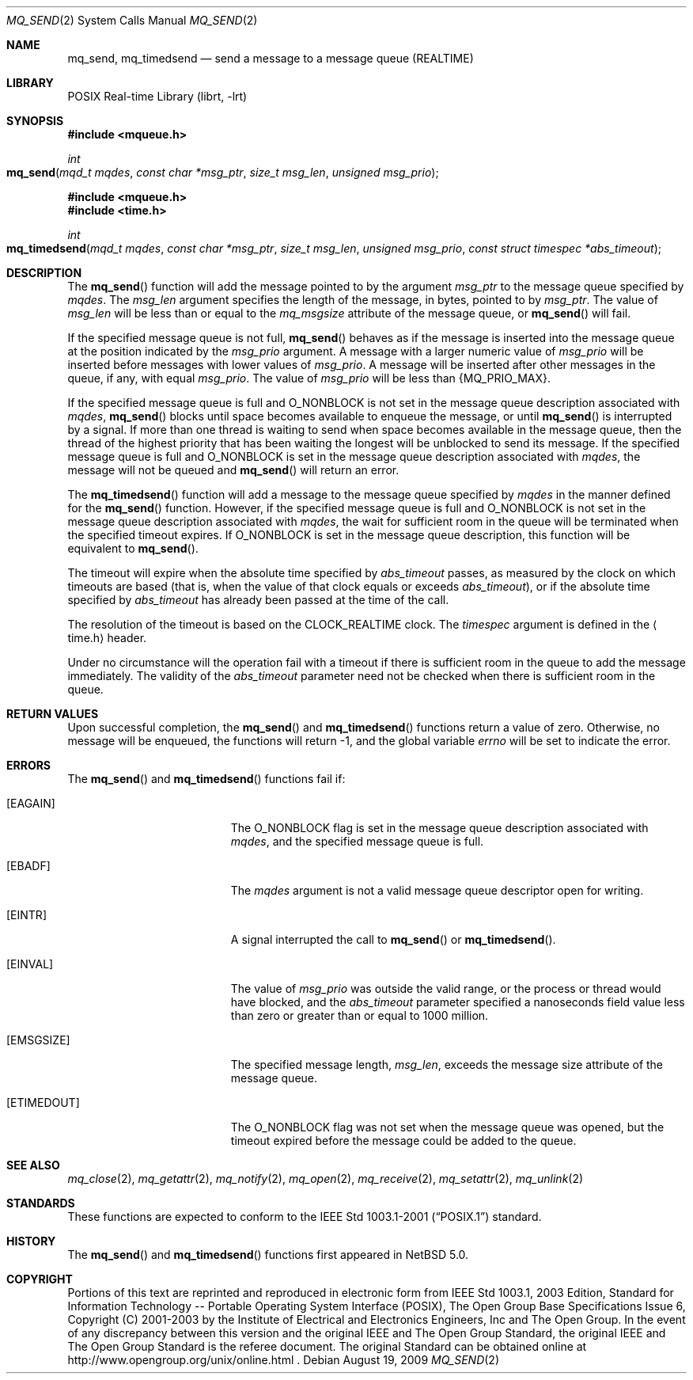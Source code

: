.\"	$NetBSD: mq_send.3,v 1.1 2009/01/05 21:19:49 rmind Exp $
.\"
.\" Copyright (c) 2001-2003 The Open Group, All Rights Reserved
.\"
.Dd August 19, 2009
.Dt MQ_SEND 2
.Os
.Sh NAME
.Nm mq_send , mq_timedsend
.Nd send a message to a message queue (REALTIME)
.Sh LIBRARY
.Lb librt
.Sh SYNOPSIS
.In mqueue.h
.Ft int
.Fo mq_send
.Fa "mqd_t mqdes"
.Fa "const char *msg_ptr"
.Fa "size_t msg_len"
.Fa "unsigned msg_prio"
.Fc
.In mqueue.h
.In time.h
.Ft int
.Fo mq_timedsend
.Fa "mqd_t mqdes"
.Fa "const char *msg_ptr"
.Fa "size_t msg_len"
.Fa "unsigned msg_prio"
.Fa "const struct timespec *abs_timeout"
.Fc
.Sh DESCRIPTION
The
.Fn mq_send
function will add the message pointed to by the argument
.Fa msg_ptr
to the message queue specified by
.Fa mqdes .
The
.Fa msg_len
argument specifies the length of the message, in bytes, pointed to by
.Fa msg_ptr .
The value of
.Fa msg_len
will be less than or equal to the
.Fa mq_msgsize
attribute of the message queue, or
.Fn mq_send
will fail.
.Pp
If the specified message queue is not full,
.Fn mq_send
behaves as if the message is inserted into the message queue at the
position indicated by the
.Fa msg_prio
argument.
A message with a larger numeric value of
.Fa msg_prio
will be inserted before messages with lower values of
.Fa msg_prio .
A message will be inserted after other messages in the queue,
if any, with equal
.Fa msg_prio .
The value of
.Fa msg_prio
will be less than
.Brq Dv MQ_PRIO_MAX .
.Pp
If the specified message queue is full and
.Dv O_NONBLOCK
is not set in the message queue description associated with
.Fa mqdes ,
.Fn mq_send
blocks until space becomes available to enqueue the message, or until
.Fn mq_send
is interrupted by a signal.
If more than one thread is waiting to send when space becomes available
in the message queue, then the thread of the highest priority that has
been waiting the longest will be unblocked to send its message.
If the specified message queue is full and
.Dv O_NONBLOCK
is set in the message queue description associated with
.Fa mqdes ,
the message will not be queued and
.Fn mq_send
will return an error.
.Pp
The
.Fn mq_timedsend
function will add a message to the message queue specified by
.Fa mqdes
in the manner defined for the
.Fn mq_send
function.
However, if the specified message queue is full and
.Dv O_NONBLOCK
is not set in the message queue description associated with
.Fa mqdes ,
the wait for sufficient room in the queue will be terminated
when the specified timeout expires.
If
.Dv O_NONBLOCK
is set in the message queue description, this function will be equivalent to
.Fn mq_send .
.Pp
The timeout will expire when the absolute time specified by
.Fa abs_timeout
passes, as measured by the clock on which timeouts are based (that is,
when the value of that clock equals or exceeds
.Fa abs_timeout ) ,
or if the absolute time specified by
.Fa abs_timeout
has already been passed at the time of the call.
.Pp
The resolution of the timeout is based on the CLOCK_REALTIME clock.
The
.Fa timespec
argument is defined in the
.Aq time.h
header.
.Pp
Under no circumstance will the operation fail with a timeout if there is
sufficient room in the queue to add the message immediately.
The validity of the
.Fa abs_timeout
parameter need not be checked when there is sufficient room in the queue.
.Sh RETURN VALUES
Upon successful completion, the
.Fn mq_send
and
.Fn mq_timedsend
functions return a value of zero.
Otherwise, no message will be enqueued,
the functions will return \-1, and the global variable
.Va errno
will be set to indicate the error.
.Sh ERRORS
The
.Fn mq_send
and
.Fn mq_timedsend
functions fail if:
.Bl -tag -width Er
.It Bq Er EAGAIN
The
.Dv O_NONBLOCK
flag is set in the message queue description associated with
.Fa mqdes ,
and the specified message queue is full.
.It Bq Er EBADF
The
.Fa mqdes
argument is not a valid message queue descriptor open for writing.
.It Bq Er EINTR
A signal interrupted the call to
.Fn mq_send
or
.Fn mq_timedsend .
.It Bq Er EINVAL
The value of
.Fa msg_prio
was outside the valid range, or
the process or thread would have blocked, and the
.Fa abs_timeout
parameter specified a nanoseconds field value less than zero
or greater than or equal to 1000 million.
.It Bq Er EMSGSIZE
The specified message length,
.Fa msg_len ,
exceeds the message size attribute of the message queue.
.It Bq Er ETIMEDOUT
The
.Dv O_NONBLOCK
flag was not set when the message queue was opened,
but the timeout expired before the message could be added to the queue.
.El
.Sh SEE ALSO
.Xr mq_close 2 ,
.Xr mq_getattr 2 ,
.Xr mq_notify 2 ,
.Xr mq_open 2 ,
.Xr mq_receive 2 ,
.Xr mq_setattr 2 ,
.Xr mq_unlink 2
.Sh STANDARDS
These functions are expected to conform to the
.St -p1003.1-2001
standard.
.Sh HISTORY
The
.Fn mq_send
and
.Fn mq_timedsend
functions first appeared in
.Nx 5.0 .
.Sh COPYRIGHT
Portions of this text are reprinted and reproduced in electronic form
from IEEE Std 1003.1, 2003 Edition, Standard for Information Technology
-- Portable Operating System Interface (POSIX), The Open Group Base
Specifications Issue 6, Copyright (C) 2001-2003 by the Institute of
Electrical and Electronics Engineers, Inc and The Open Group.
In the
event of any discrepancy between this version and the original IEEE and
The Open Group Standard, the original IEEE and The Open Group Standard
is the referee document.
The original Standard can be obtained online at
http://www.opengroup.org/unix/online.html .
